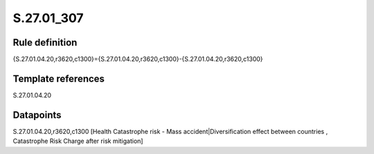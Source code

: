 ===========
S.27.01_307
===========

Rule definition
---------------

{S.27.01.04.20,r3620,c1300}={S.27.01.04.20,r3620,c1300}-{S.27.01.04.20,r3620,c1300}


Template references
-------------------

S.27.01.04.20

Datapoints
----------

S.27.01.04.20,r3620,c1300 [Health Catastrophe risk - Mass accident|Diversification effect between countries , Catastrophe Risk Charge after risk mitigation]



